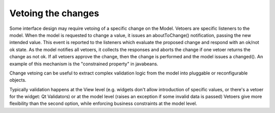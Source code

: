 Vetoing the changes
-------------------

Some interface design may require vetoing of a specific change on the Model.
Vetoers are specific listeners to the model. When the model is requested to change
a value, it issues an aboutToChange() notification, passing the new intended
value. This event is reported to the listeners which evaluate the proposed
change and respond with an ok/not ok state. As the model notifies all vetoers,
it collects the responses and aborts the change if one vetoer returns the
change as not ok. If all vetoers approve the change, then the change is
performed and the model issues a changed(). An example of this mechanism
is the "constrained property" in javabeans.

Change vetoing can be useful to extract complex validation logic from
the model into pluggable or reconfigurable objects. 

Typically validation happens at the View level (e.g. widgets don't allow 
introduction of specific values, or there's a vetoer for the widget: Qt Validators)
or at the model level (raises an exception if some invalid data is passed)
Vetoers give more flexibility than the second option, while enforcing
business constraints at the model level. 


